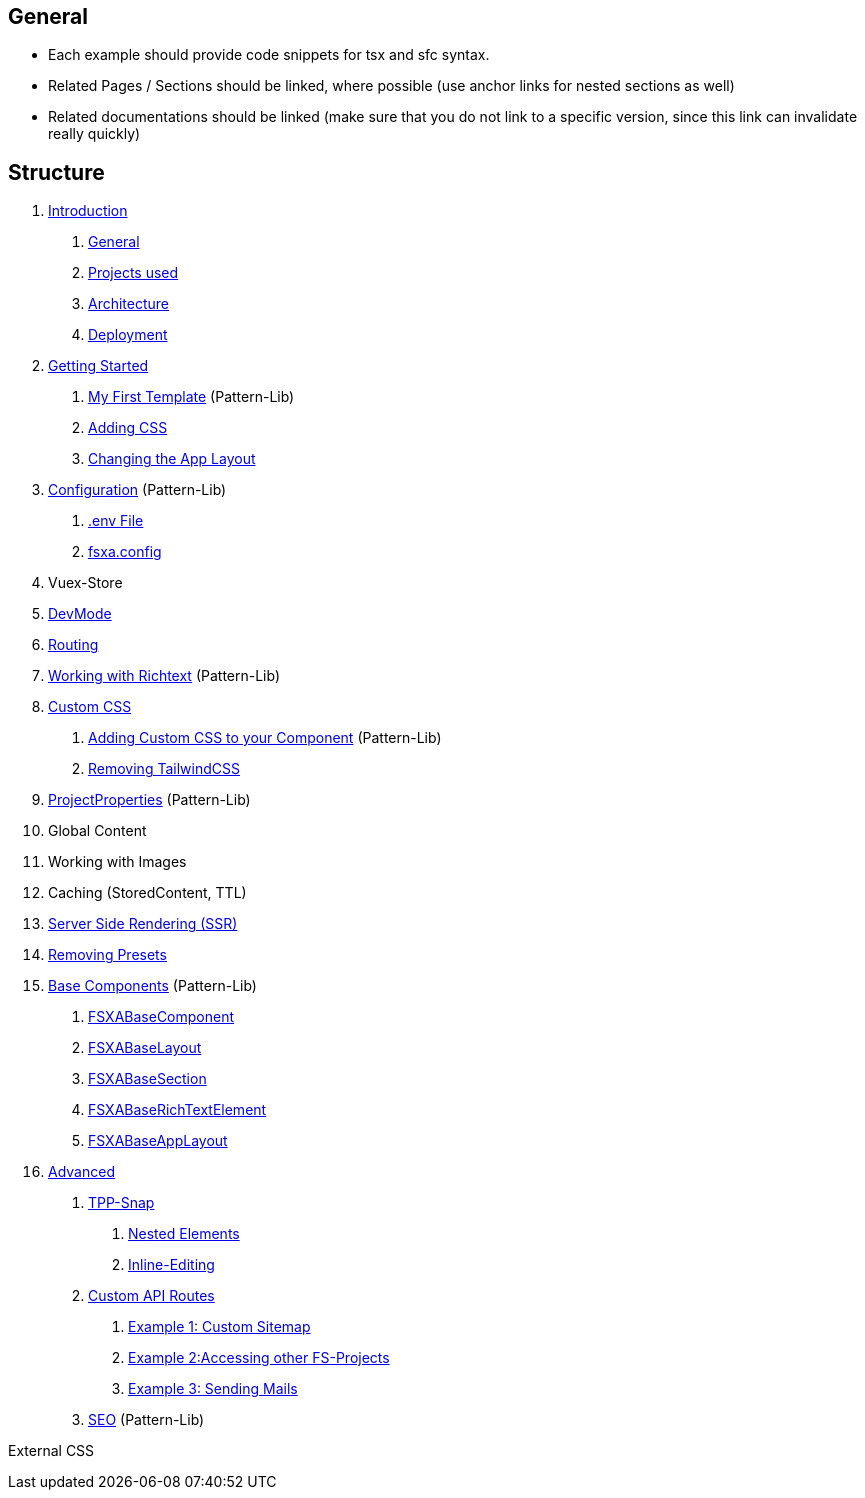 == General

* Each example should provide code snippets for tsx and sfc syntax.
* Related Pages / Sections should be linked, where possible (use anchor links for nested sections as well)
* Related documentations should be linked (make sure that you do not link to a specific version, since this link can invalidate really quickly)

== Structure

[arabic]
. link:Introduction.adoc[Introduction]
[arabic]
.. link:Introduction.adoc#general[General]
.. link:Introduction.adoc#projects-used[Projects used]
.. link:Introduction.adoc#architecture[Architecture]
.. link:Introduction.adoc#deployment[Deployment]
. link:getting-started/index.md[Getting Started]
[arabic]
.. link:getting-started/index.md[My First Template] (Pattern-Lib)
.. link:getting-started/index.md[Adding CSS]
.. link:getting-started/index.md[Changing the App Layout]
. link:Configuration.md[Configuration] (Pattern-Lib)
[arabic]
.. link:Configuration.md#env-file[.env File]
.. link:Configuration.md#fsxaconfig[fsxa.config]
. Vuex-Store
. link:DevMode.md[DevMode]
. link:Routing.md[Routing]
. link:Richtext.md[Working with Richtext] (Pattern-Lib)
. link:css/index.md[Custom CSS]
[arabic]
.. link:css/Component.md[Adding Custom CSS to your Component] (Pattern-Lib)
.. link:css/RemovingTailwind.md[Removing TailwindCSS]
. link:ProjectProperties.md[ProjectProperties] (Pattern-Lib)
. Global Content
. Working with Images
. Caching (StoredContent, TTL)
. link:SSR.md[Server Side Rendering (SSR)]
. link:RemovingPresets.md[Removing Presets]
. link:components/index.md[Base Components] (Pattern-Lib)
[arabic]
.. link:components/FSXABaseComponent.md[FSXABaseComponent]
.. link:components/FSXABaseLayout.md[FSXABaseLayout]
.. link:components/FSXABaseSection.md[FSXABaseSection]
.. link:components/FSXABaseRichTextElement.md[FSXABaseRichTextElement]
.. link:components/FSXABaseAppLayout.md[FSXABaseAppLayout]
. link:advanced/index.md[Advanced]
[arabic]
.. link:advanced/TPP-Snap.md[TPP-Snap]
[arabic]
... link:advanced/TPP-Snap.md#nested-elements[Nested Elements]
... link:advanced/TPP-Snap.md#inline-editing[Inline-Editing]
.. link:advanced/custom-api-routes/index.md[Custom API Routes]
[arabic]
... link:advanced/custom-api-routes/CustomSitemap.md[Example 1: Custom Sitemap]
... link:advanced/custom-api-routes/AccessingOtherProjects.md[Example 2:Accessing other FS-Projects]
... link:advanced/custom-api-routes/SendingMails.md[Example 3: Sending Mails]
.. link:advanced/SEO.md[SEO] (Pattern-Lib)

External CSS
